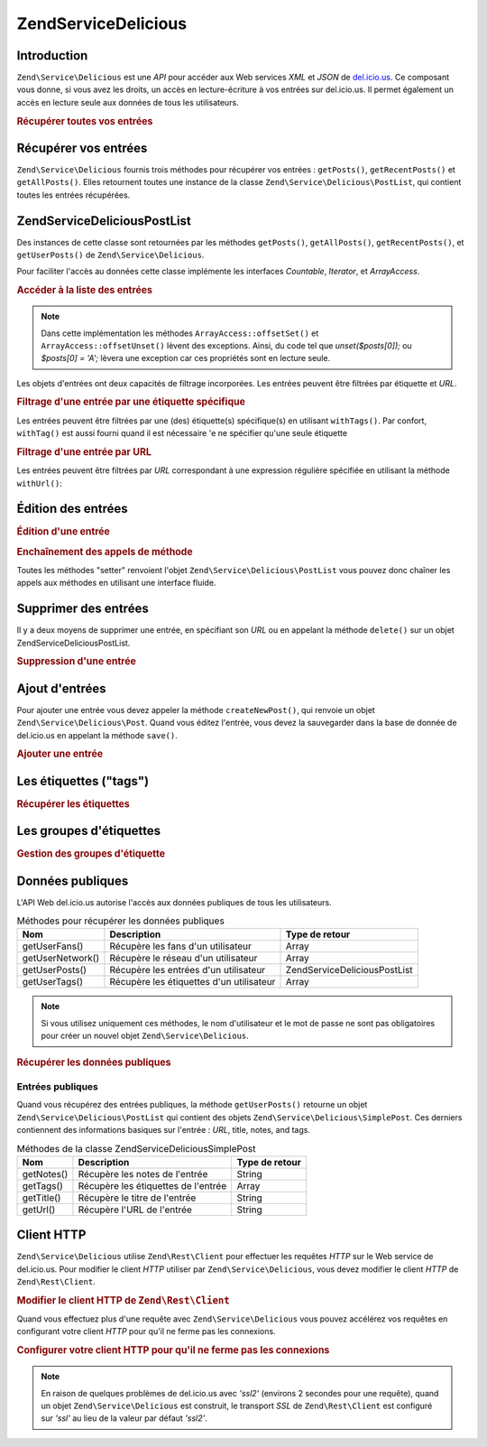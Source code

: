 .. EN-Revision: none
.. _zend.service.delicious:

Zend\Service\Delicious
======================

.. _zend.service.delicious.introduction:

Introduction
------------

``Zend\Service\Delicious`` est une *API* pour accéder aux Web services *XML* et *JSON* de `del.icio.us`_. Ce
composant vous donne, si vous avez les droits, un accès en lecture-écriture à vos entrées sur del.icio.us. Il
permet également un accès en lecture seule aux données de tous les utilisateurs.

.. _zend.service.delicious.introduction.getAllPosts:

.. rubric:: Récupérer toutes vos entrées

.. code-block:: php
   :linenos:

   $delicious = new Zend\Service\Delicious('identifiant', 'mot_de_passe');
   $posts = $delicious->getAllPosts();

   foreach ($posts as $post) {
       echo "--\n";
       echo "Titre: {$post->getTitle()}\n";
       echo "Url: {$post->getUrl()}\n";
   }

.. _zend.service.delicious.retrieving_posts:

Récupérer vos entrées
---------------------

``Zend\Service\Delicious`` fournis trois méthodes pour récupérer vos entrées : ``getPosts()``,
``getRecentPosts()`` et ``getAllPosts()``. Elles retournent toutes une instance de la classe
``Zend\Service\Delicious\PostList``, qui contient toutes les entrées récupérées.

.. code-block:: php
   :linenos:

   /**
    * Récupère les entrées correspondants aux arguments. Si la date ou
    * l'url n'est pas précisée, la date la plus récente
    * sera prise en compte.
    *
    * @param string $tag Optionnel pour filtrer par tag
    * @param Zend_Date $dt Optionnel pour filtrer par date
    * @param string $url Optionnel pour filtrer par url
    * @return Zend\Service\Delicious\PostList
    */
   public function getPosts($tag = null, $dt = null, $url = null);

   /**
    * Récupère les dernières entrées
    *
    * @param string $tag Optionnel pour filtrer par tag
    * @param string $count Nombre maximum d'entrées à récupérer
    *                     (15 par défaut)
    * @return Zend\Service\Delicious\PostList
    */
   public function getRecentPosts($tag = null, $count = 15);

   /**
    * Récupère toutes les entrées
    *
    * @param string $tag Optionnel pour filtrer par tag
    * @return Zend\Service\Delicious\PostList
    */
   public function getAllPosts($tag = null);

.. _zend.service.delicious.postlist:

Zend\Service\Delicious\PostList
-------------------------------

Des instances de cette classe sont retournées par les méthodes ``getPosts()``, ``getAllPosts()``,
``getRecentPosts()``, et ``getUserPosts()`` de ``Zend\Service\Delicious``.

Pour faciliter l'accès au données cette classe implémente les interfaces *Countable*, *Iterator*, et
*ArrayAccess*.

.. _zend.service.delicious.postlist.accessing_post_lists:

.. rubric:: Accéder à la liste des entrées

.. code-block:: php
   :linenos:

   $delicious = new Zend\Service\Delicious('nom_d_utilisateur',
                                           'mot_de_passe');
   $posts = $delicious->getAllPosts();

   // Affiche le nombre d'entrées
   echo count($posts);

   // Itération sur les entrées
   foreach ($posts as $post) {
       echo "--\n";
       echo "Titre: {$post->getTitle()}\n";
       echo "Url: {$post->getUrl()}\n";
   }

   // Affiche une entrée en utilisant un tableau
   echo $posts[0]->getTitle();

.. note::

   Dans cette implémentation les méthodes ``ArrayAccess::offsetSet()`` et ``ArrayAccess::offsetUnset()`` lèvent
   des exceptions. Ainsi, du code tel que *unset($posts[0]);* ou *$posts[0] = 'A';* lèvera une exception car ces
   propriétés sont en lecture seule.

Les objets d'entrées ont deux capacités de filtrage incorporées. Les entrées peuvent être filtrées par
étiquette et *URL*.

.. _zend.service.delicious.postlist.example.withTags:

.. rubric:: Filtrage d'une entrée par une étiquette spécifique

Les entrées peuvent être filtrées par une (des) étiquette(s) spécifique(s) en utilisant ``withTags()``. Par
confort, ``withTag()`` est aussi fourni quand il est nécessaire 'e ne spécifier qu'une seule étiquette

.. code-block:: php
   :linenos:

   $delicious = new Zend\Service\Delicious('nom_d_utilisateur',
                                           'mot_de_passe');
   $posts = $delicious->getAllPosts();

   // Affiche les entrées ayant les étiquettes "php" et "zend"
   foreach ($posts->withTags(array('php', 'zend')) as $post) {
       echo "Title: {$post->getTitle()}\n";
       echo "Url: {$post->getUrl()}\n";
   }

.. _zend.service.delicious.postlist.example.byUrl:

.. rubric:: Filtrage d'une entrée par URL

Les entrées peuvent être filtrées par *URL* correspondant à une expression régulière spécifiée en utilisant
la méthode ``withUrl()``:

.. code-block:: php
   :linenos:

   $delicious = new Zend\Service\Delicious('nom_d_utilisateur',
                                           'mot_de_passe');
   $posts = $delicious->getAllPosts();

   // Affiche les entrées ayant "help" dans l'URL
   foreach ($posts->withUrl('/help/') as $post) {
       echo "Title: {$post->getTitle()}\n";
       echo "Url: {$post->getUrl()}\n";
   }

.. _zend.service.delicious.editing_posts:

Édition des entrées
-------------------

.. _zend.service.delicious.editing_posts.post_editing:

.. rubric:: Édition d'une entrée

.. code-block:: php
   :linenos:

   $delicious = new Zend\Service\Delicious('nom_d_utilisateur',
                                           'mot_de_passe');
   $posts = $delicious->getPosts();

   // change le titre
   $posts[0]->setTitle('Nouveau Titre');
   // sauvegarde le changement
   $posts[0]->save();

.. _zend.service.delicious.editing_posts.method_call_chaining:

.. rubric:: Enchaînement des appels de méthode

Toutes les méthodes "setter" renvoient l'objet ``Zend\Service\Delicious\PostList`` vous pouvez donc chaîner les
appels aux méthodes en utilisant une interface fluide.

.. code-block:: php
   :linenos:

   $delicious = new Zend\Service\Delicious('nom_d_utilisateur',
                                           'mot_de_passe');
   $posts = $delicious->getPosts();

   $posts[0]->setTitle('Nouveau Titre')
            ->setNotes('Nouvelle note')
            ->save();

.. _zend.service.delicious.deleting_posts:

Supprimer des entrées
---------------------

Il y a deux moyens de supprimer une entrée, en spécifiant son *URL* ou en appelant la méthode ``delete()`` sur
un objet Zend\Service\Delicious\PostList.

.. _zend.service.delicious.deleting_posts.deleting_posts:

.. rubric:: Suppression d'une entrée

.. code-block:: php
   :linenos:

   $delicious = new Zend\Service\Delicious('nom_d_utilisateur',
                                           'mot_de_passe');

   // en spécifiant l' URL
   $delicious->deletePost('http://framework.zend.com');

   // en appelant la méthode de l'objet Zend\Service\Delicious\PostList
   $posts = $delicious->getPosts();
   $posts[0]->delete();

   // une autre façon d'utiliser deletePost()
   $delicious->deletePost($posts[0]->getUrl());

.. _zend.service.delicious.adding_posts:

Ajout d'entrées
---------------

Pour ajouter une entrée vous devez appeler la méthode ``createNewPost()``, qui renvoie un objet
``Zend\Service\Delicious\Post``. Quand vous éditez l'entrée, vous devez la sauvegarder dans la base de donnée de
del.icio.us en appelant la méthode ``save()``.

.. _zend.service.delicious.adding_posts.adding_a_post:

.. rubric:: Ajouter une entrée

.. code-block:: php
   :linenos:

   $delicious = new Zend\Service\Delicious('nom_d_utilisateur',
                                           'mot_de_passe');

   // créé et sauvegarde une nouvelle entrée (en chainant les méthodes)
   $delicious->createNewPost('Zend Framework', 'http://framework.zend.com')
             ->setNotes('Page d\'accueil de Zend Framework')
             ->save();

   // créé et sauvegarde une nouvelle entrée (sans enchaîner les méthodes)
   $newPost = $delicious->createNewPost('Zend Framework',
                                        'http://framework.zend.com');
   $newPost->setNotes('Page d\'accueil de Zend Framework');
   $newPost->save();

.. _zend.service.delicious.tags:

Les étiquettes ("tags")
-----------------------

.. _zend.service.delicious.tags.tags:

.. rubric:: Récupérer les étiquettes

.. code-block:: php
   :linenos:

   $delicious = new Zend\Service\Delicious('nom_d_utilisateur',
                                           'mot_de_passe');

   // récupère tous les étiquettes
   print_r($delicious->getTags());

   // renomme l'étiquette "ZF" en "zendFramework"
   $delicious->renameTag('ZF', 'zendFramework');

.. _zend.service.delicious.bundles:

Les groupes d'étiquettes
------------------------

.. _zend.service.delicious.bundles.example:

.. rubric:: Gestion des groupes d'étiquette

.. code-block:: php
   :linenos:

   $delicious = new Zend\Service\Delicious('nom_d_utilisateur',
                                           'mot_de_passe');

   // récupère tous les groupes
   print_r($delicious->getBundles());

   // efface le groupe someBundle
   $delicious->deleteBundle('someBundle');

   // ajoute un groupe
   $delicious->addBundle('newBundle', array('tag1', 'tag2'));

.. _zend.service.delicious.public_data:

Données publiques
-----------------

L'API Web del.icio.us autorise l'accès aux données publiques de tous les utilisateurs.

.. _zend.service.delicious.public_data.functions_for_retrieving_public_data:

.. table:: Méthodes pour récupérer les données publiques

   +----------------+----------------------------------------+-------------------------------+
   |Nom             |Description                             |Type de retour                 |
   +================+========================================+===============================+
   |getUserFans()   |Récupère les fans d'un utilisateur      |Array                          |
   +----------------+----------------------------------------+-------------------------------+
   |getUserNetwork()|Récupère le réseau d'un utilisateur     |Array                          |
   +----------------+----------------------------------------+-------------------------------+
   |getUserPosts()  |Récupère les entrées d'un utilisateur   |Zend\Service\Delicious\PostList|
   +----------------+----------------------------------------+-------------------------------+
   |getUserTags()   |Récupère les étiquettes d'un utilisateur|Array                          |
   +----------------+----------------------------------------+-------------------------------+

.. note::

   Si vous utilisez uniquement ces méthodes, le nom d'utilisateur et le mot de passe ne sont pas obligatoires pour
   créer un nouvel objet ``Zend\Service\Delicious``.

.. _zend.service.delicious.public_data.retrieving_public_data:

.. rubric:: Récupérer les données publiques

.. code-block:: php
   :linenos:

   // nom d'utilisateur et mot de passe optionnels
   $delicious = new Zend\Service\Delicious();

   // récupère les fans de l'utilisateur someUser
   print_r($delicious->getUserFans('someUser'));

   // récupère le réseau de l'utilisateur someUser
   print_r($delicious->getUserNetwork('someUser'));

   // récupère les Tags de l'utilisateur someUser
   print_r($delicious->getUserTags('someUser'));

.. _zend.service.delicious.public_data.posts:

Entrées publiques
^^^^^^^^^^^^^^^^^

Quand vous récupérez des entrées publiques, la méthode ``getUserPosts()`` retourne un objet
``Zend\Service\Delicious\PostList`` qui contient des objets ``Zend\Service\Delicious\SimplePost``. Ces derniers
contiennent des informations basiques sur l'entrée : *URL*, title, notes, and tags.

.. _zend.service.delicious.public_data.posts.SimplePost_methods:

.. table:: Méthodes de la classe Zend\Service\Delicious\SimplePost

   +----------+-----------------------------------+--------------+
   |Nom       |Description                        |Type de retour|
   +==========+===================================+==============+
   |getNotes()|Récupère les notes de l'entrée     |String        |
   +----------+-----------------------------------+--------------+
   |getTags() |Récupère les étiquettes de l'entrée|Array         |
   +----------+-----------------------------------+--------------+
   |getTitle()|Récupère le titre de l'entrée      |String        |
   +----------+-----------------------------------+--------------+
   |getUrl()  |Récupère l'URL de l'entrée         |String        |
   +----------+-----------------------------------+--------------+

.. _zend.service.delicious.httpclient:

Client HTTP
-----------

``Zend\Service\Delicious`` utilise ``Zend\Rest\Client`` pour effectuer les requêtes *HTTP* sur le Web service de
del.icio.us. Pour modifier le client *HTTP* utiliser par ``Zend\Service\Delicious``, vous devez modifier le client
*HTTP* de ``Zend\Rest\Client``.

.. _zend.service.delicious.httpclient.changing:

.. rubric:: Modifier le client HTTP de ``Zend\Rest\Client``

.. code-block:: php
   :linenos:

   $myHttpClient = new My_Http_Client();
   Zend\Rest\Client::setHttpClient($myHttpClient);

Quand vous effectuez plus d'une requête avec ``Zend\Service\Delicious`` vous pouvez accélérez vos requêtes en
configurant votre client *HTTP* pour qu'il ne ferme pas les connexions.

.. _zend.service.delicious.httpclient.keepalive:

.. rubric:: Configurer votre client HTTP pour qu'il ne ferme pas les connexions

.. code-block:: php
   :linenos:

   Zend\Rest\Client::getHttpClient()->setConfig(array(
           'keepalive' => true
   ));

.. note::

   En raison de quelques problèmes de del.icio.us avec *'ssl2'* (environs 2 secondes pour une requête), quand un
   objet ``Zend\Service\Delicious`` est construit, le transport *SSL* de ``Zend\Rest\Client`` est configuré sur
   *'ssl'* au lieu de la valeur par défaut *'ssl2'*.



.. _`del.icio.us`: http://del.icio.us
